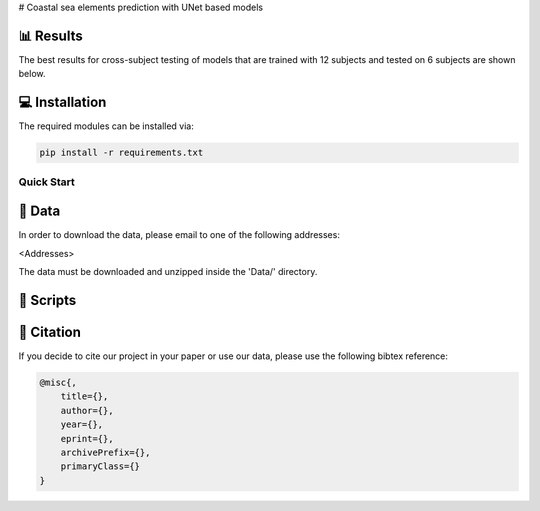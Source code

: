 # Coastal sea elements prediction with UNet based models






📊 Results
-----

The best results for cross-subject testing of models that are trained with 12 subjects and tested on 6 subjects are shown below. 

.. figure:: results.svg


💻 Installation
-----

The required modules can be installed  via:

.. code:: bash

    pip install -r requirements.txt


Quick Start
~~~~~~~~~~~


  
📂 Data
-----

In order to download the data, please email to one of the following addresses:

<Addresses>

The data must be downloaded and unzipped inside the 'Data/' directory.


📜 Scripts
-----


🔗 Citation
-----

If you decide to cite our project in your paper or use our data, please use the following bibtex reference:

.. code:: bibtex

    @misc{,
        title={},
        author={},
        year={},
        eprint={},
        archivePrefix={},
        primaryClass={}
    }
